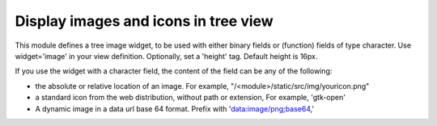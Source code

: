 Display images and icons in tree view
=====================================

This module defines a tree image widget, to be used with either binary fields
or (function) fields of type character. Use widget='image' in your view
definition. Optionally, set a 'height' tag. Default height is 16px.

If you use the widget with a character field, the content of the field can be
any of the following:

* the absolute or relative location of an image. For example,
  "/<module>/static/src/img/youricon.png"

* a standard icon from the web distribution, without path or extension, For
  example, 'gtk-open'

* A dynamic image in a data url base 64 format. Prefix with
  'data:image/png;base64,'
